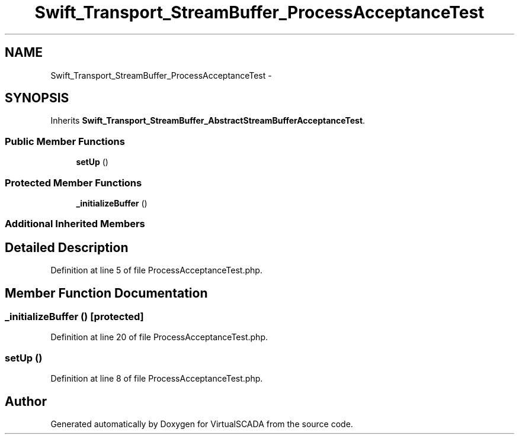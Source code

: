 .TH "Swift_Transport_StreamBuffer_ProcessAcceptanceTest" 3 "Tue Apr 14 2015" "Version 1.0" "VirtualSCADA" \" -*- nroff -*-
.ad l
.nh
.SH NAME
Swift_Transport_StreamBuffer_ProcessAcceptanceTest \- 
.SH SYNOPSIS
.br
.PP
.PP
Inherits \fBSwift_Transport_StreamBuffer_AbstractStreamBufferAcceptanceTest\fP\&.
.SS "Public Member Functions"

.in +1c
.ti -1c
.RI "\fBsetUp\fP ()"
.br
.in -1c
.SS "Protected Member Functions"

.in +1c
.ti -1c
.RI "\fB_initializeBuffer\fP ()"
.br
.in -1c
.SS "Additional Inherited Members"
.SH "Detailed Description"
.PP 
Definition at line 5 of file ProcessAcceptanceTest\&.php\&.
.SH "Member Function Documentation"
.PP 
.SS "_initializeBuffer ()\fC [protected]\fP"

.PP
Definition at line 20 of file ProcessAcceptanceTest\&.php\&.
.SS "setUp ()"

.PP
Definition at line 8 of file ProcessAcceptanceTest\&.php\&.

.SH "Author"
.PP 
Generated automatically by Doxygen for VirtualSCADA from the source code\&.
